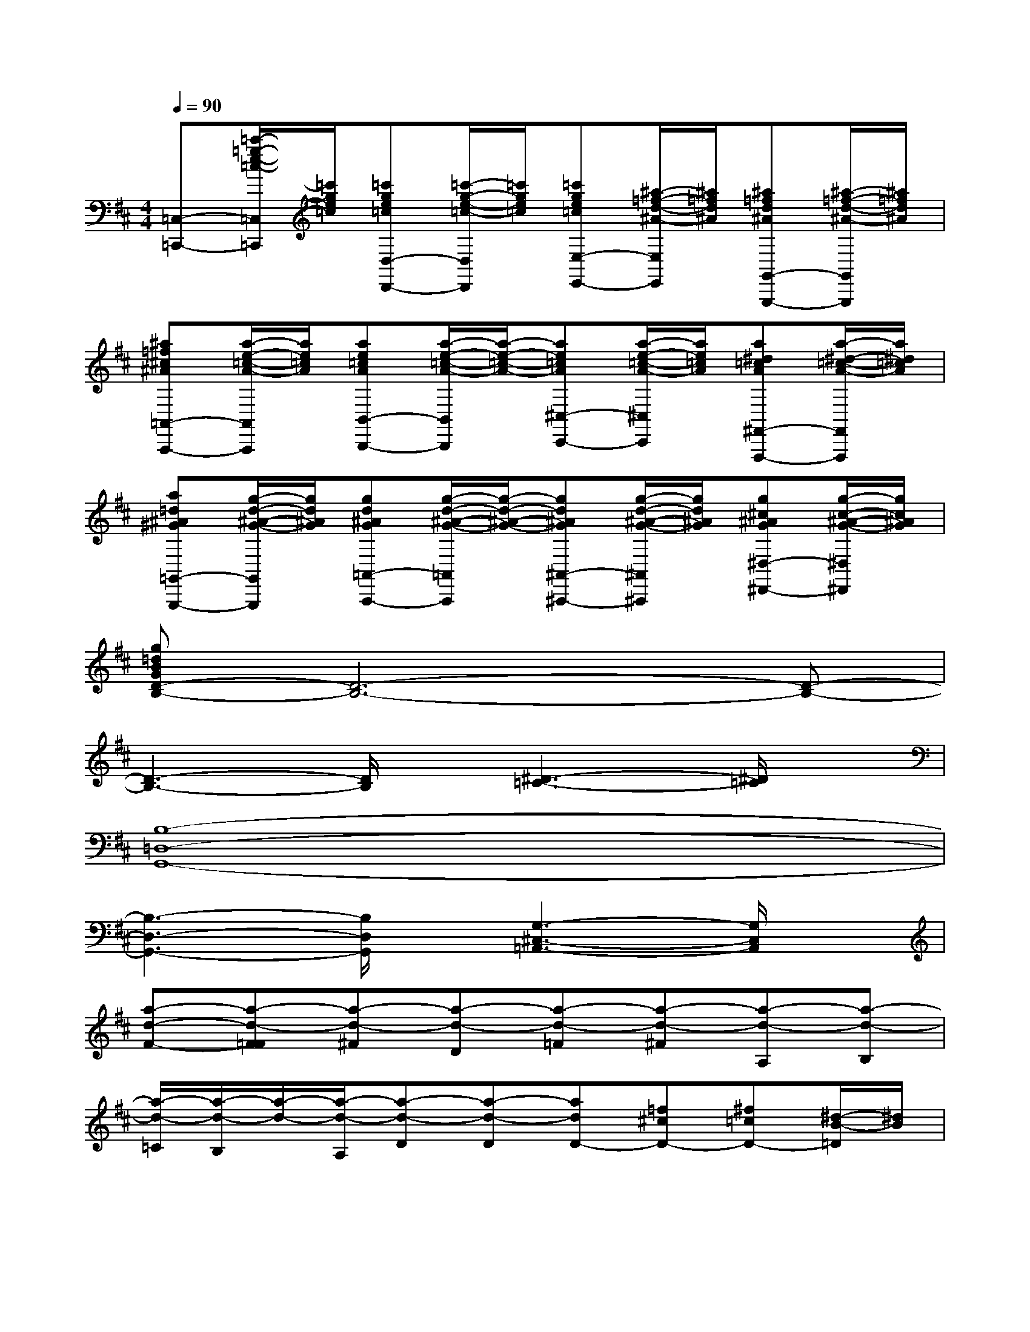 X:1
T:
M:4/4
L:1/8
Q:1/4=90
K:D%2sharps
V:1
[=C,-=C,,-][=c'/2-=g/2-e/2-=c/2-=C,/2=C,,/2][=c'/2g/2e/2=c/2][=c'ge=cD,-D,,-][=c'/2-g/2-e/2-=c/2-D,/2D,,/2][=c'/2g/2e/2=c/2][=c'ge=cE,-E,,-][^a/2-=f/2-d/2-^A/2-E,/2E,,/2][^a/2=f/2d/2^A/2][^a=fd^AG,,-G,,,-][^a/2-=f/2-d/2-^A/2-G,,/2G,,,/2][^a/2=f/2d/2^A/2]|
[^a=f^c^A=A,,-A,,,-][a/2-e/2-=c/2-A/2-A,,/2A,,,/2][a/2e/2=c/2A/2][ae=cAB,,-B,,,-][a/2-e/2-=c/2-A/2-B,,/2B,,,/2][a/2-e/2-=c/2-A/2-][ae=cA^C,-C,,-][a/2-e/2-=c/2-A/2-^C,/2C,,/2][a/2e/2=c/2A/2][a^d=cA^F,,-F,,,-][a/2-^d/2-=c/2-A/2-F,,/2F,,,/2][a/2^d/2=c/2A/2]|
[a=d^A^G=G,,-G,,,-][g/2-d/2-^A/2-G/2-G,,/2G,,,/2][g/2d/2^A/2G/2][gd^AG=A,,-A,,,-][g/2-d/2-^A/2-G/2-=A,,/2A,,,/2][g/2-d/2-^A/2-G/2-][gd^AG^A,,-^A,,,-][g/2-d/2-^A/2-G/2-^A,,/2^A,,,/2][g/2d/2^A/2G/2][g^c^AG^D,-^D,,-][g/2-c/2-^A/2-G/2-^D,/2^D,,/2][g/2c/2^A/2G/2]|
[g=dBGD-B,-][D6-B,6-][D-B,-]|
[D3-B,3-][D/2B,/2]x/2[^D3-=C3-][^D/2=C/2]x/2|
[B,8-=D,8-G,,8-]|
[B,3-D,3-G,,3-][B,/2D,/2G,,/2]x/2[G,3-^C,3-=A,,3-][G,/2C,/2A,,/2]x/2|
[a-d-F-][a-d-F=F][a-d-^F][a-d-D][a-d-=F][a-d-^F][a-d-A,][a-d-B,]|
[a/2-d/2-=C/2][a/2-d/2-B,/2][a/2-d/2-][a/2-d/2-A,/2][a-d-D][a-d-D][adD-][=f^cD-][^f=cD-][^d/2-B/2-=D/2][^d/2B/2]|
[e^A=D-][^c=AD-][d^GD-][B=GD-][=c-F-D][=c/2F/2]x/2[d'afd=cD,A,,D,,]x|
x[d'afd=cD,A,,D,,]x[d'afd=cD,A,,D,,][d'afd=cD,A,,D,,]xD,,,2-|
[D,/2D,,,/2-][^D,/2=D,,,/2-][E,D,,,-][E,D,,,-][E,/2D,,,/2-][=F,/2D,,,/2-][^F,D,,,-][F,D,,,-][F,/2D,,,/2-][G,/2D,,,/2-][^G,D,,,-]|
[^G,D,,,-][^G,/2D,,,/2-][A,/2D,,,/2-][^A,D,,,-][^A,D,,,-][^A,/2D,,,/2-][B,/2D,,,/2-][=CD,,,-][=C/2-D,,,/2]=C/2=C/2^C/2|
DDD/2^D/2EEE/2=F/2^FF|
F/2=G/2^G^G^G/2=A/2[^A/2^G/2][B/2=A/2][=c/2^A/2][^c/2B/2][=d/2=c/2][^d/2^c/2][e/2=d/2][f/2=f/2e/2^d/2]|
=G,-[g/2-^f/2G,/2]g/2[gBG=D][g/2-B/2-G/2-D/2-][=a/2g/2B/2G/2D/2][g/2D,/2-][f/2D,/2-][=f/2-D,/2]=f/2[=f=c^FD][=f=c^FD]